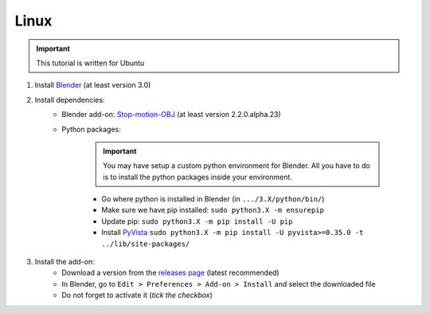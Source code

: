 .. _install-addon-linux:

Linux
=====

.. important::
    This tutorial is written for Ubuntu

#. Install `Blender <https://www.blender.org/download/>`_ (at least version 3.0)

#. Install dependencies:
    * Blender add-on: `Stop-motion-OBJ <https://github.com/neverhood311/Stop-motion-OBJ/releases>`_ (at least version 2.2.0.alpha.23)
    * Python packages:

        .. important::
            You may have setup a custom python environment for Blender.
            All you have to do is to install the python packages inside your environment.

        * Go where python is installed in Blender (in ``.../3.X/python/bin/``)
        * Make sure we have pip installed: ``sudo python3.X -m ensurepip``
        * Update pip: ``sudo python3.X -m pip install -U pip``
        * Install `PyVista <https://docs.pyvista.org/#>`_ ``sudo python3.X -m pip install -U pyvista>=0.35.0 -t ../lib/site-packages/``

#. Install the add-on:
    * Download a version from the `releases page <https://gitlab.arteliagroup.com/water/hydronum/toolsbox_blender/-/releases>`_ (latest recommended)
    * In Blender, go to ``Edit > Preferences > Add-on > Install`` and select the downloaded file
    * Do not forget to activate it (`tick the checkbox`)
